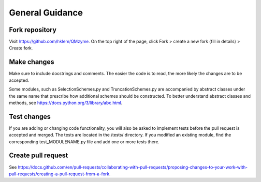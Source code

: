 .. _general:

General Guidance
====================

Fork repository
------------------

Visit https://github.com/hklem/QMzyme. On the top right of the page, click Fork 
> create a new fork (fill in details) > Create fork.

Make changes
------------------

Make sure to include docstrings and comments. The easier the code is to read, 
the more likely the changes are to be accepted.

Some modules, such as SelectionSchemes.py and TruncationSchemes.py are 
accompanied by abstract classes under the same name that prescribe how 
additional schemes should be constructed. To better understand abstract 
classes and methods, see https://docs.python.org/3/library/abc.html.

Test changes
------------------

If you are adding or changing code functionality, you will also be asked 
to implement tests before the pull request is accepted and merged. The tests 
are located in the /tests/ directory. If you modified an existing module, 
find the corresponding test_MODULENAME.py file and add one or more tests there.

Create pull request
------------------

See https://docs.github.com/en/pull-requests/collaborating-with-pull-requests/proposing-changes-to-your-work-with-pull-requests/creating-a-pull-request-from-a-fork.

